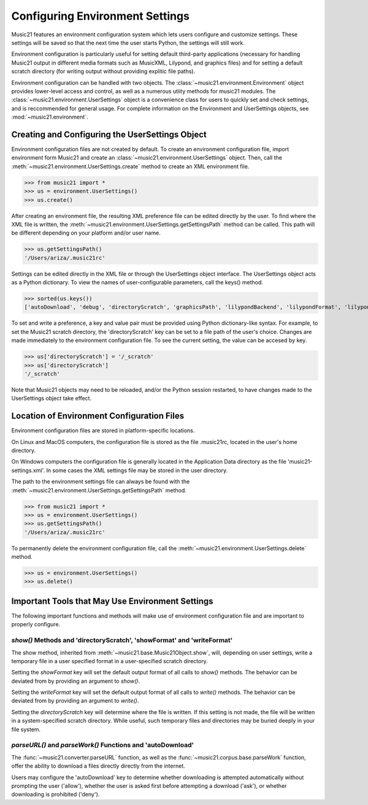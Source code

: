 .. WARNING: DO NOT EDIT THIS FILE: AUTOMATICALLY GENERATED. Edit ../staticDocs/environment.rst

.. _environment:



Configuring Environment Settings
====================================


Music21 features an environment configuration system which lets users 
configure and customize settings.  These settings will be saved
so that the next time the user starts Python, the settings will still
work.

Environment configuration is particularly useful for setting default third-party applications (necessary for handling Music21 output in different media formats such as MusicXML, Lilypond, and graphics files) and for setting a default scratch directory (for writing output without providing explitic file paths).

Environment configuration can be handled with two objects. The :class:`~music21.environment.Environment` object provides lower-level access and control, as well as a numerous utiity methods for music21 modules. The :class:`~music21.environment.UserSettings` object is a convenience class for users to quickly set and check settings, and is reccommended for general usage. For complete information on the Environment and UserSettings objects, see :mod:`~music21.environment`.


Creating and Configuring the UserSettings Object
-------------------------------------------------

Environment configuration files are not created by default. To create an environment configuration file, import environment form Music21 and create an :class:`~music21.environment.UserSettings` object. Then, call the  :meth:`~music21.environment.UserSettings.create` method to create an XML environment file.

>>> from music21 import *
>>> us = environment.UserSettings()
>>> us.create()   

After creating an environment file, the resulting XML preference file can be edited directly by the user. To find where the XML file is written, the :meth:`~music21.environment.UserSettings.getSettingsPath` method can be called. This path will be different depending on your platform and/or user name. 

>>> us.getSettingsPath() 
'/Users/ariza/.music21rc'

Settings can be edited directly in the XML file or through the UserSettings object interface. The UserSettings object acts as a Python dictionary. To view the names of user-configurable parameters, call the keys() method.

>>> sorted(us.keys())
['autoDownload', 'debug', 'directoryScratch', 'graphicsPath', 'lilypondBackend', 'lilypondFormat', 'lilypondPath', 'lilypondVersion', 'localCorpusPath', 'localCorpusSettings', 'midiPath', 'musicxmlPath', 'pdfPath', 'showFormat', 'vectorPath', 'warnings', 'writeFormat']


To set and write a preference, a key and value pair must be provided using Python dictionary-like syntax. For example, to set the Music21 scratch directory, the 'directoryScratch' key can be set to a file path of the user's choice. Changes are made immediately to the environment configuration file. To see the current setting, the value can be accesed by key.

>>> us['directoryScratch'] = '/_scratch'  
>>> us['directoryScratch']  
'/_scratch'

Note that Music21 objects may need to be reloaded, and/or the Python session restarted, to have changes made to the UserSettings object take effect.



Location of Environment Configuration Files
-------------------------------------------

Environment configuration files are stored in platform-specific locations. 

On Linux and MacOS computers, the configuration file is stored as the file .music21rc, located in the user's home directory. 

On Windows computers the configuration file is generally located in the Application Data directory as the file 'music21-settings.xml'. In some cases the XML settings file may be stored in the user directory. 

The path to the environment settings file can always be found with the :meth:`~music21.environment.UserSettings.getSettingsPath` method.

>>> from music21 import *
>>> us = environment.UserSettings()
>>> us.getSettingsPath()   
'/Users/ariza/.music21rc'

To permanently delete the environment configuration file, call the :meth:`~music21.environment.UserSettings.delete` method.


>>> us = environment.UserSettings()
>>> us.delete()    



Important Tools that May Use Environment Settings
----------------------------------------------------

The following important functions and methods will make use of environment configuration file and are important to properly configure.


`show()` Methods and 'directoryScratch', 'showFormat' and 'writeFormat'
~~~~~~~~~~~~~~~~~~~~~~~~~~~~~~~~~~~~~~~~~~~~~~~~~~~~~~~~~~~~~~~~~~~~~~~

The show method, inherited from :meth:`~music21.base.Music21Object.show`, will, depending on user settings, write a temporary file in a user specified format in a user-specified scratch directory. 

Setting the `showFormat` key will set the default output format of all calls to `show()` methods. The behavior can be deviated from by providing an argument to `show()`.

Setting the `writeFormat` key will set the default output format of all calls to `write()` methods. The behavior can be deviated from by providing an argument to `write()`.

Setting the `directoryScratch` key will determine where the file is written. If this setting is not made, the file will be written in a system-specified scratch directory. While useful, such temporary files and directories may be buried deeply in your file system.


`parseURL()` and `parseWork()` Functions and 'autoDownload'
~~~~~~~~~~~~~~~~~~~~~~~~~~~~~~~~~~~~~~~~~~~~~~~~~~~~~~~~~~~~~~~~

The :func:`~music21.converter.parseURL` function, as well as the :func:`~music21.corpus.base.parseWork` function, offer the ability to download a files directly directly from the internet.

Users may configure the 'autoDownload' key to determine whether downloading is attempted automatically without prompting the user ('allow'), whether the user is asked first before attempting a download ('ask'), or whether downloading is prohibited ('deny').






